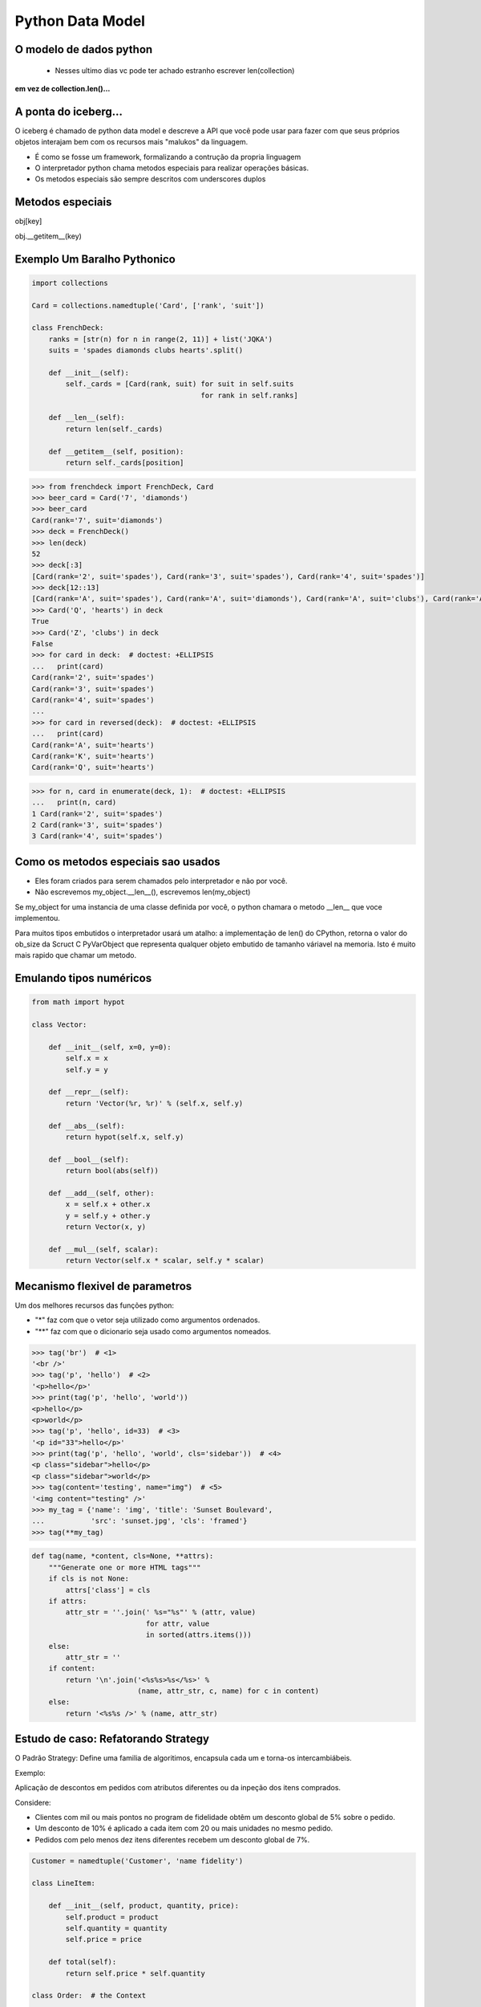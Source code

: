 Python Data Model
=================

O modelo de dados python
------------------------

 - Nesses ultimo dias vc pode ter achado estranho escrever len(collection)

**em vez de collection.len()...**

.. nextslide::

A ponta do iceberg...
---------------------

O iceberg é chamado de python data model e descreve a API que você pode usar
para fazer com que seus próprios objetos interajam bem com os recursos mais
"malukos" da linguagem.

- É como se fosse um framework, formalizando a contrução da propria linguagem
- O interpretador python chama metodos especiais para realizar operações básicas.
- Os metodos especiais são sempre descritos com underscores duplos

Metodos especiais
-----------------

obj[key]

obj.__getitem__(key)

Exemplo Um Baralho Pythonico
----------------------------

.. code-block:: python

    import collections

    Card = collections.namedtuple('Card', ['rank', 'suit'])

    class FrenchDeck:
        ranks = [str(n) for n in range(2, 11)] + list('JQKA')
        suits = 'spades diamonds clubs hearts'.split()

        def __init__(self):
            self._cards = [Card(rank, suit) for suit in self.suits
                                            for rank in self.ranks]

        def __len__(self):
            return len(self._cards)

        def __getitem__(self, position):
            return self._cards[position]


.. nextslide::

.. code-block:: python

    >>> from frenchdeck import FrenchDeck, Card
    >>> beer_card = Card('7', 'diamonds')
    >>> beer_card
    Card(rank='7', suit='diamonds')
    >>> deck = FrenchDeck()
    >>> len(deck)
    52
    >>> deck[:3]
    [Card(rank='2', suit='spades'), Card(rank='3', suit='spades'), Card(rank='4', suit='spades')]
    >>> deck[12::13]
    [Card(rank='A', suit='spades'), Card(rank='A', suit='diamonds'), Card(rank='A', suit='clubs'), Card(rank='A', suit='hearts')]
    >>> Card('Q', 'hearts') in deck
    True
    >>> Card('Z', 'clubs') in deck
    False
    >>> for card in deck:  # doctest: +ELLIPSIS
    ...   print(card)
    Card(rank='2', suit='spades')
    Card(rank='3', suit='spades')
    Card(rank='4', suit='spades')
    ...
    >>> for card in reversed(deck):  # doctest: +ELLIPSIS
    ...   print(card)
    Card(rank='A', suit='hearts')
    Card(rank='K', suit='hearts')
    Card(rank='Q', suit='hearts')

.. nextslide::

.. code-block:: python

    >>> for n, card in enumerate(deck, 1):  # doctest: +ELLIPSIS
    ...   print(n, card)
    1 Card(rank='2', suit='spades')
    2 Card(rank='3', suit='spades')
    3 Card(rank='4', suit='spades')



Como os metodos especiais sao usados
------------------------------------

- Eles foram criados para serem chamados pelo interpretador e não por você.

- Não escrevemos my_object.__len__(), escrevemos len(my_object)

Se my_object for uma instancia de uma classe definida por você, o python chamara
o metodo __len__ que voce implementou.

Para muitos tipos embutidos o interpretador usará um atalho: a implementação de len()
do CPython, retorna o valor do ob_size da Scruct C PyVarObject que representa qualquer
objeto embutido de tamanho váriavel na memoria. Isto é muito mais rapido que chamar um metodo.

Emulando tipos numéricos
------------------------

.. code-block:: python

    from math import hypot

    class Vector:

        def __init__(self, x=0, y=0):
            self.x = x
            self.y = y

        def __repr__(self):
            return 'Vector(%r, %r)' % (self.x, self.y)

        def __abs__(self):
            return hypot(self.x, self.y)

        def __bool__(self):
            return bool(abs(self))

        def __add__(self, other):
            x = self.x + other.x
            y = self.y + other.y
            return Vector(x, y)

        def __mul__(self, scalar):
            return Vector(self.x * scalar, self.y * scalar)


Mecanismo flexivel de parametros
--------------------------------
Um dos melhores recursos das funções python:

- "*" faz com que o vetor seja utilizado como argumentos ordenados.
- "**" faz com que o dicionario seja usado como argumentos nomeados.

.. code-block:: python

    >>> tag('br')  # <1>
    '<br />'
    >>> tag('p', 'hello')  # <2>
    '<p>hello</p>'
    >>> print(tag('p', 'hello', 'world'))
    <p>hello</p>
    <p>world</p>
    >>> tag('p', 'hello', id=33)  # <3>
    '<p id="33">hello</p>'
    >>> print(tag('p', 'hello', 'world', cls='sidebar'))  # <4>
    <p class="sidebar">hello</p>
    <p class="sidebar">world</p>
    >>> tag(content='testing', name="img")  # <5>
    '<img content="testing" />'
    >>> my_tag = {'name': 'img', 'title': 'Sunset Boulevard',
    ...           'src': 'sunset.jpg', 'cls': 'framed'}
    >>> tag(**my_tag)


.. nextslide::

.. code-block:: python

    def tag(name, *content, cls=None, **attrs):
        """Generate one or more HTML tags"""
        if cls is not None:
            attrs['class'] = cls
        if attrs:
            attr_str = ''.join(' %s="%s"' % (attr, value)
                               for attr, value
                               in sorted(attrs.items()))
        else:
            attr_str = ''
        if content:
            return '\n'.join('<%s%s>%s</%s>' %
                             (name, attr_str, c, name) for c in content)
        else:
            return '<%s%s />' % (name, attr_str)



Estudo de caso: Refatorando Strategy
------------------------------------

O Padrão Strategy: Define uma familia de algoritimos, encapsula cada um e torna-os
intercambiábeis.

Exemplo:

Aplicação de descontos em pedidos com atributos diferentes ou da inpeção dos
itens comprados.

Considere:

- Clientes com mil ou mais pontos no program de fidelidade obtêm um desconto global de 5% sobre o pedido.
- Um desconto de 10% é aplicado a cada item com 20 ou mais unidades no mesmo pedido.
- Pedidos com pelo menos dez itens diferentes recebem um desconto global de 7%.

.. nextslide::

.. code-block:: python

    Customer = namedtuple('Customer', 'name fidelity')

    class LineItem:

        def __init__(self, product, quantity, price):
            self.product = product
            self.quantity = quantity
            self.price = price

        def total(self):
            return self.price * self.quantity

    class Order:  # the Context

        def __init__(self, customer, cart, promotion=None):
            self.customer = customer
            self.cart = list(cart)
            self.promotion = promotion

        def total(self):
            if not hasattr(self, '__total'):
                self.__total = sum(item.total() for item in self.cart)
            return self.__total

.. nextslide::

.. code-block:: python

        def due(self):
            if self.promotion is None:
                discount = 0
            else:
                discount = self.promotion.discount(self)
            return self.total() - discount

        def __repr__(self):
            fmt = '<Order total: {:.2f} due: {:.2f}>'
            return fmt.format(self.total(), self.due())

    class Promotion(ABC):  # the Strategy: an Abstract Base Class
        @abstractmethod
        def discount(self, order):
            """Return discount as a positive dollar amount"""

    class FidelityPromo(Promotion):  # first Concrete Strategy
        """5% discount for customers with 1000 or more fidelity points"""
        def discount(self, order):
            return order.total() * .05 if order.customer.fidelity >= 1000 else 0

.. nextslide::

.. code-block:: python

    class BulkItemPromo(Promotion):  # second Concrete Strategy
        """10% discount for each LineItem with 20 or more units"""
        def discount(self, order):
            discount = 0
            for item in order.cart:
                if item.quantity >= 20:
                    discount += item.total() * .1
            return discount

    class LargeOrderPromo(Promotion):  # third Concrete Strategy
        """7% discount for orders with 10 or more distinct items"""

        def discount(self, order):
            distinct_items = {item.product for item in order.cart}
            if len(distinct_items) >= 10:
                return order.total() * .07
            return 0

.. nextslide::

.. code-block:: python

    >>> joe = Customer('John Doe', 0)  # <1>
    >>> ann = Customer('Ann Smith', 1100)
    >>> cart = [LineItem('banana', 4, .5),  # <2>
    ...         LineItem('apple', 10, 1.5),
    ...         LineItem('watermellon', 5, 5.0)]
    >>> Order(joe, cart, FidelityPromo())  # <3>
    <Order total: 42.00 due: 42.00>
    >>> Order(ann, cart, FidelityPromo())  # <4>
    <Order total: 42.00 due: 39.90>
    >>> banana_cart = [LineItem('banana', 30, .5),  # <5>
    ...                LineItem('apple', 10, 1.5)]
    >>> Order(joe, banana_cart, BulkItemPromo())  # <6>
    <Order total: 30.00 due: 28.50>
    >>> long_order = [LineItem(str(item_code), 1, 1.0) # <7>
    ...               for item_code in range(10)]
    >>> Order(joe, long_order, LargeOrderPromo())  # <8>
    <Order total: 10.00 due: 9.30>
    >>> Order(joe, cart, LargeOrderPromo())
    <Order total: 42.00 due: 42.00>

Com funções
-----------

.. code-block:: python

    class LineItem:
        ...
    class Order:  # the Context
        ...

    def fidelity_promo(order):
        """5% discount for customers with 1000 or more fidelity points"""
        return order.total() * .05 if order.customer.fidelity >= 1000 else 0

    def bulk_item_promo(order):
        """10% discount for each LineItem with 20 or more units"""
        discount = 0
        for item in order.cart:
            if item.quantity >= 20:
                discount += item.total() * .1
        return discount

    def large_order_promo(order):
        """7% discount for orders with 10 or more distinct items"""
        distinct_items = {item.product for item in order.cart}
        if len(distinct_items) >= 10:
            return order.total() * .07
        return 0

    promos = [fidelity_promo, bulk_item_promo, large_order_promo]  # <1>

    def best_promo(order):  # <2>
        """Select best discount available        """
        return max(promo(order) for promo in promos)  # <3>


Decorators
----------
.. code-block:: python

    promos = []  # <1>
    def promotion(promo_func):  # <2>
        promos.append(promo_func)
        return promo_func

    @promotion  # <3>
    def fidelity(order):
        """5% discount for customers with 1000 or more fidelity points"""
        return order.total() * .05 if order.customer.fidelity >= 1000 else 0

    @promotion
    def bulk_item(order):
        """10% discount for each LineItem with 20 or more units"""
        discount = 0
        for item in order.cart:
            if item.quantity >= 20:
                discount += item.total() * .1
        return discount

    @promotion
    def large_order(order):
        """7% discount for orders with 10 or more distinct items"""
        distinct_items = {item.product for item in order.cart}
        if len(distinct_items) >= 10:
            return order.total() * .07
        return 0

    def best_promo(order):  # <4>
        return max(promo(order) for promo in promos)


Closure
-------

.. code-block:: python

    def make_averager():
    series = []

        def averager(new_value):
            series.append(new_value)
            total = sum(series)
            return total/len(series)

    return averager
    >>> avg = make_averager()
    >>> avg(10)
    10.0
    >>> avg(11)
    10.5
    >>> avg(12)
    11.0

Herança
-------

.. code-block:: python

    class Parent(object):

    def override(self):
        print "PARENT override()"

    class Child(Parent):

        def override(self):
            print "CHILD override()"

    dad = Parent()
    son = Child()

    dad.override()
    son.override()

    >>> PARENT override()
    >>> CHILD override()
